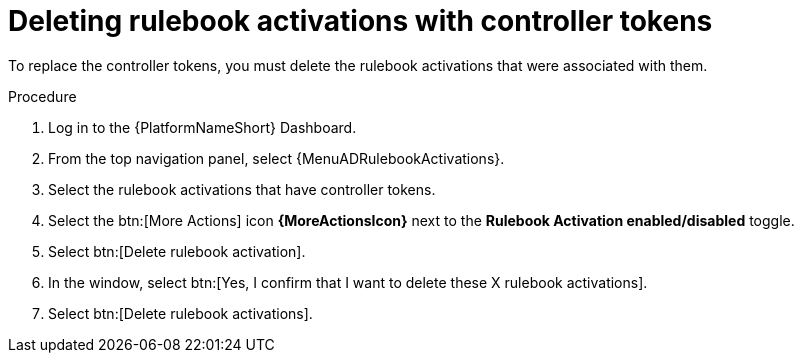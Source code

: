 :_mod-docs-content-type: PROCEDURE
[id="eda-delete-rulebook-activations-with-cont-tokens"]

= Deleting rulebook activations with controller tokens

To replace the controller tokens, you must delete the rulebook activations that were associated with them.

.Procedure

. Log in to the {PlatformNameShort} Dashboard.
. From the top navigation panel, select {MenuADRulebookActivations}.
. Select the rulebook activations that have controller tokens.
. Select the btn:[More Actions] icon *{MoreActionsIcon}* next to the *Rulebook Activation enabled/disabled* toggle.
. Select btn:[Delete rulebook activation].
. In the window, select btn:[Yes, I confirm that I want to delete these X rulebook activations].
. Select btn:[Delete rulebook activations].


